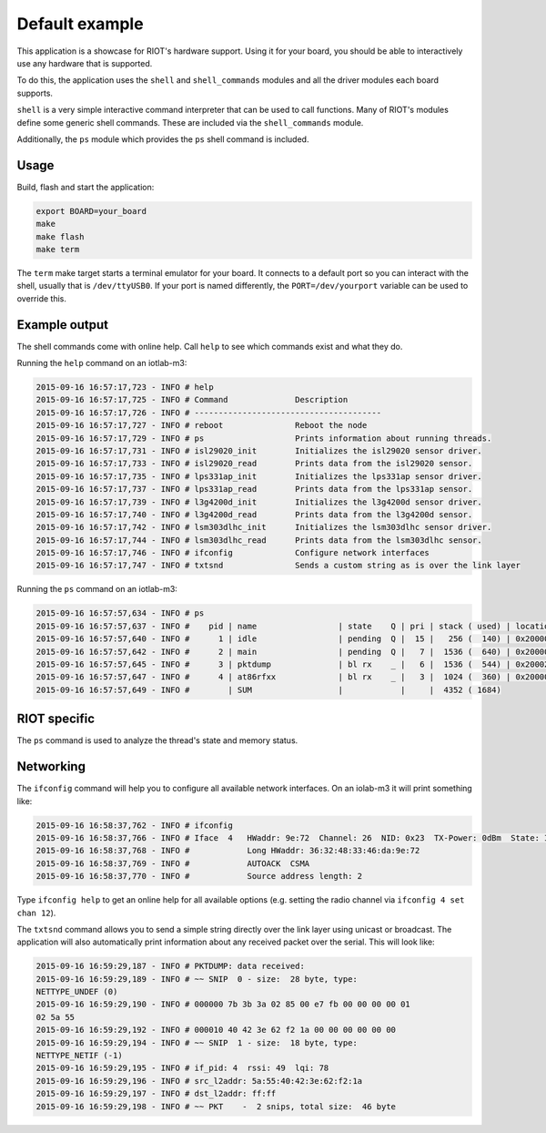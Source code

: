 Default example
###############

This application is a showcase for RIOT's hardware support. Using it
for your board, you should be able to interactively use any hardware
that is supported.

To do this, the application uses the ``shell`` and ``shell_commands``
modules and all the driver modules each board supports.

``shell`` is a very simple interactive command interpreter that can be
used to call functions.  Many of RIOT's modules define some generic
shell commands. These are included via the ``shell_commands`` module.

Additionally, the ``ps`` module which provides the ``ps`` shell command is
included.

Usage
=====

Build, flash and start the application:

.. code-block::

   export BOARD=your_board
   make
   make flash
   make term

The ``term`` make target starts a terminal emulator for your board. It
connects to a default port so you can interact with the shell, usually
that is ``/dev/ttyUSB0``. If your port is named differently, the
``PORT=/dev/yourport`` variable can be used to override this.

Example output
==============

The shell commands come with online help. Call ``help`` to see which commands
exist and what they do.

Running the ``help`` command on an iotlab-m3:

.. code-block::

   2015-09-16 16:57:17,723 - INFO # help
   2015-09-16 16:57:17,725 - INFO # Command              Description
   2015-09-16 16:57:17,726 - INFO # ---------------------------------------
   2015-09-16 16:57:17,727 - INFO # reboot               Reboot the node
   2015-09-16 16:57:17,729 - INFO # ps                   Prints information about running threads.
   2015-09-16 16:57:17,731 - INFO # isl29020_init        Initializes the isl29020 sensor driver.
   2015-09-16 16:57:17,733 - INFO # isl29020_read        Prints data from the isl29020 sensor.
   2015-09-16 16:57:17,735 - INFO # lps331ap_init        Initializes the lps331ap sensor driver.
   2015-09-16 16:57:17,737 - INFO # lps331ap_read        Prints data from the lps331ap sensor.
   2015-09-16 16:57:17,739 - INFO # l3g4200d_init        Initializes the l3g4200d sensor driver.
   2015-09-16 16:57:17,740 - INFO # l3g4200d_read        Prints data from the l3g4200d sensor.
   2015-09-16 16:57:17,742 - INFO # lsm303dlhc_init      Initializes the lsm303dlhc sensor driver.
   2015-09-16 16:57:17,744 - INFO # lsm303dlhc_read      Prints data from the lsm303dlhc sensor.
   2015-09-16 16:57:17,746 - INFO # ifconfig             Configure network interfaces
   2015-09-16 16:57:17,747 - INFO # txtsnd               Sends a custom string as is over the link layer

Running the ``ps`` command on an iotlab-m3:

.. code-block::

   2015-09-16 16:57:57,634 - INFO # ps
   2015-09-16 16:57:57,637 - INFO #    pid | name                 | state    Q | pri | stack ( used) | location
   2015-09-16 16:57:57,640 - INFO #      1 | idle                 | pending  Q |  15 |   256 (  140) | 0x20000200
   2015-09-16 16:57:57,642 - INFO #      2 | main                 | pending  Q |   7 |  1536 (  640) | 0x20000300
   2015-09-16 16:57:57,645 - INFO #      3 | pktdump              | bl rx    _ |   6 |  1536 (  544) | 0x200025e0
   2015-09-16 16:57:57,647 - INFO #      4 | at86rfxx             | bl rx    _ |   3 |  1024 (  360) | 0x2000099c
   2015-09-16 16:57:57,649 - INFO #        | SUM                  |            |     |  4352 ( 1684)

RIOT specific
=============

The ``ps`` command is used to analyze the thread's state and memory
status.

Networking
==========

The ``ifconfig`` command will help you to configure all available network
interfaces. On an iolab-m3 it will print something like:

.. code-block::

   2015-09-16 16:58:37,762 - INFO # ifconfig
   2015-09-16 16:58:37,766 - INFO # Iface  4   HWaddr: 9e:72  Channel: 26  NID: 0x23  TX-Power: 0dBm  State: IDLE CSMA Retries: 4
   2015-09-16 16:58:37,768 - INFO #            Long HWaddr: 36:32:48:33:46:da:9e:72
   2015-09-16 16:58:37,769 - INFO #            AUTOACK  CSMA
   2015-09-16 16:58:37,770 - INFO #            Source address length: 2

Type ``ifconfig help`` to get an online help for all available options (e.g.
setting the radio channel via ``ifconfig 4 set chan 12``\ ).

The ``txtsnd`` command allows you to send a simple string directly over the link
layer using unicast or broadcast. The application will also automatically print
information about any received packet over the serial. This will look like:

.. code-block::

   2015-09-16 16:59:29,187 - INFO # PKTDUMP: data received:
   2015-09-16 16:59:29,189 - INFO # ~~ SNIP  0 - size:  28 byte, type:
   NETTYPE_UNDEF (0)
   2015-09-16 16:59:29,190 - INFO # 000000 7b 3b 3a 02 85 00 e7 fb 00 00 00 00 01
   02 5a 55
   2015-09-16 16:59:29,192 - INFO # 000010 40 42 3e 62 f2 1a 00 00 00 00 00 00
   2015-09-16 16:59:29,194 - INFO # ~~ SNIP  1 - size:  18 byte, type:
   NETTYPE_NETIF (-1)
   2015-09-16 16:59:29,195 - INFO # if_pid: 4  rssi: 49  lqi: 78
   2015-09-16 16:59:29,196 - INFO # src_l2addr: 5a:55:40:42:3e:62:f2:1a
   2015-09-16 16:59:29,197 - INFO # dst_l2addr: ff:ff
   2015-09-16 16:59:29,198 - INFO # ~~ PKT    -  2 snips, total size:  46 byte
